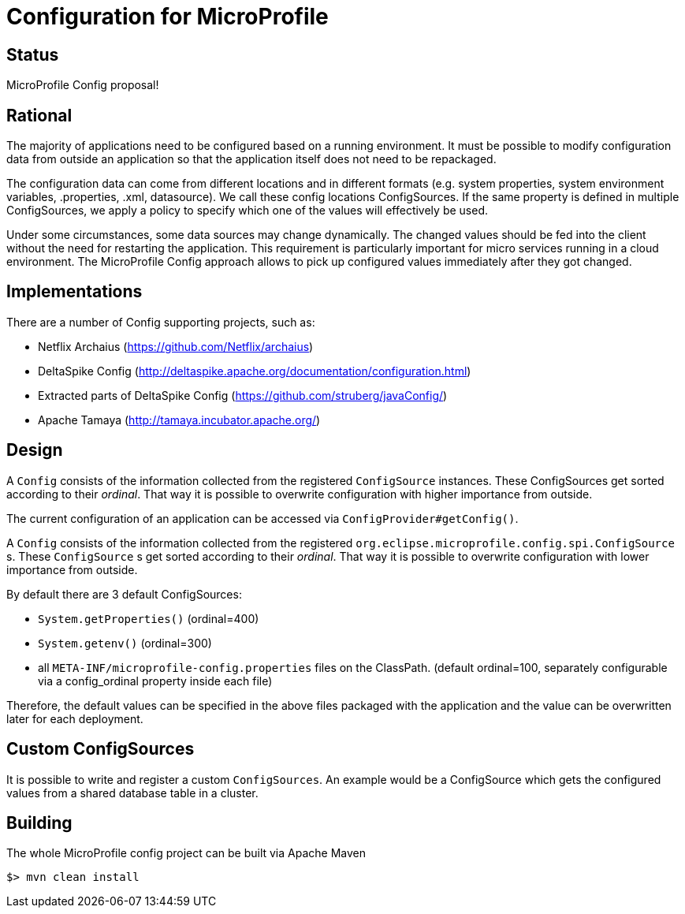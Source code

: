 //
// Copyright (c) 2016-2017 Contributors to the Eclipse Foundation
//
// See the NOTICES file(s) distributed with this work for additional
// information regarding copyright ownership.
//
// Licensed under the Apache License, Version 2.0 (the "License");
// you may not use this file except in compliance with the License.
// You may obtain a copy of the License at
//
//     http://www.apache.org/licenses/LICENSE-2.0
//
// Unless required by applicable law or agreed to in writing, software
// distributed under the License is distributed on an "AS IS" BASIS,
// WITHOUT WARRANTIES OR CONDITIONS OF ANY KIND, either express or implied.
// See the License for the specific language governing permissions and
// limitations under the License.
//

# Configuration for MicroProfile

## Status

MicroProfile Config proposal!

== Rational

The majority of applications need to be configured based on a running environment.
It must be possible to modify configuration data from outside an application so that the application itself does not need to be repackaged.

The configuration data can come from different locations and in different formats (e.g. system properties, system environment variables, .properties, .xml, datasource).
We call these config locations ConfigSources.
If the same property is defined in multiple ConfigSources, we apply a policy to specify which one of the values will effectively be used.

Under some circumstances, some data sources may change dynamically.
The changed values should be fed into the client without the need for restarting the application.
This requirement is particularly important for micro services running in a cloud environment.
The MicroProfile Config approach allows to pick up configured values immediately after they got changed.

== Implementations

There are a number of Config supporting projects, such as:

* Netflix Archaius (https://github.com/Netflix/archaius)
* DeltaSpike Config (http://deltaspike.apache.org/documentation/configuration.html)
* Extracted parts of DeltaSpike Config (https://github.com/struberg/javaConfig/)
* Apache Tamaya (http://tamaya.incubator.apache.org/)

== Design

A `Config` consists of the information collected from the registered `ConfigSource` instances.
These ConfigSources get sorted according to their _ordinal_.
That way it is possible to overwrite configuration with higher importance from outside.

The current configuration of an application can be accessed via `ConfigProvider#getConfig()`.

A `Config` consists of the information collected from the registered `org.eclipse.microprofile.config.spi.ConfigSource` s.
These `ConfigSource` s get sorted according to their _ordinal_.
That way it is possible to overwrite configuration with lower importance from outside.

By default there are 3 default ConfigSources:

* `System.getProperties()` (ordinal=400)
* `System.getenv()` (ordinal=300)
* all `META-INF/microprofile-config.properties` files on the ClassPath.
(default ordinal=100, separately configurable via a config_ordinal property inside each file)

Therefore, the default values can be specified in the above files packaged with the application and the value can be overwritten later for each deployment.

== Custom ConfigSources

It is possible to write and register a custom `ConfigSources`.
An example would be a ConfigSource which gets the configured values from a shared database table in a cluster.

== Building

The whole MicroProfile config project can be built via Apache Maven

`$> mvn clean install`

